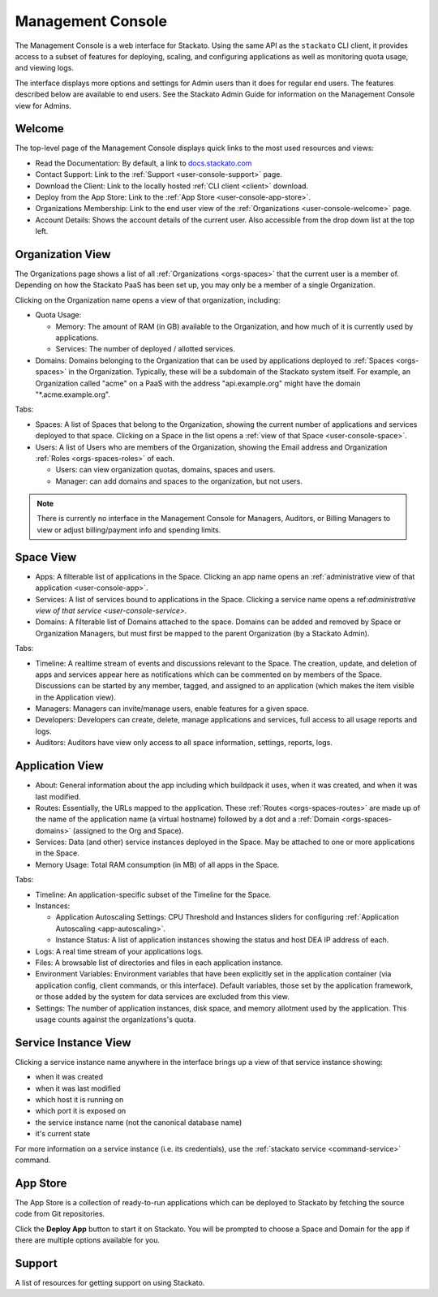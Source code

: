 .. _management-console:

.. index:: Console
.. index:: Management Console

Management Console
==================

The Management Console is a web interface for Stackato. Using the same
API as the ``stackato`` CLI client, it provides access to a subset of
features for deploying, scaling, and configuring applications as well as
monitoring quota usage, and viewing logs.

The interface displays more options and settings for Admin users than it
does for regular end users. The features described below are available
to end users. See the Stackato Admin Guide for information on the
Management Console view for Admins.

.. _user-console-welcome:

Welcome
-------

The top-level page of the Management Console displays quick links to the
most used resources and views:

* Read the Documentation: By default, a link to `docs.stackato.com <http://docs.stackato.com/>`__

* Contact Support: Link to the :ref:`Support <user-console-support>` page.

* Download the Client: Link to the locally hosted :ref:`CLI client <client>` download.

* Deploy from the App Store: Link to the :ref:`App Store <user-console-app-store>`.

* Organizations Membership: Link to the end user view of the :ref:`Organizations <user-console-welcome>` page.

* Account Details: Shows the account details of the current user. Also
  accessible from the drop down list at the top left.

.. _user-console-organizations:

Organization View
-----------------

The Organizations page shows a list of all :ref:`Organizations
<orgs-spaces>` that the current user is a member of. Depending on how
the Stackato PaaS has been set up, you may only be a member of a single
Organization.

Clicking on the Organization name opens a view of that organization, including:

* Quota Usage:

  * Memory: The amount of RAM (in GB) available to the Organization, and
    how much of it is currently used by applications.

  * Services: The number of deployed / allotted services.

* Domains: Domains belonging to the Organization that can be used by
  applications deployed to :ref:`Spaces <orgs-spaces>` in the
  Organization. Typically, these will be a subdomain of the Stackato
  system itself. For example, an Organization called "acme" on a PaaS
  with the address "api.example.org" might have the domain
  "\*.acme.example.org".
  
Tabs:

* Spaces: A list of Spaces that belong to the Organization, showing the
  current number of applications and services deployed to that space.
  Clicking on a Space in the list opens a :ref:`view of that Space
  <user-console-space>`.

* Users: A list of Users who are members of the Organization, showing
  the Email address and Organization :ref:`Roles <orgs-spaces-roles>` of
  each.
  
  * Users: can view organization quotas, domains, spaces and users.
  
  * Manager: can add domains and spaces to the organization, but not
    users.
  
.. note::
  There is currently no interface in the Management Console for
  Managers, Auditors, or Billing Managers to view or adjust
  billing/payment info and spending limits.
  
  
.. _user-console-space:

Space View
----------

* Apps: A filterable list of applications in the Space. Clicking an app
  name opens an :ref:`administrative view of that application
  <user-console-app>`.

* Services: A list of services bound to applications in the Space.
  Clicking a service name opens a ref:`administrative view of that
  service <user-console-service>`.

* Domains: A filterable list of Domains attached to the space. Domains
  can be added and removed by Space or Organization Managers, but must
  first be mapped to the parent Organization (by a Stackato Admin).

Tabs:
  
* Timeline: A realtime stream of events and discussions relevant to
  the Space. The creation, update, and deletion of apps and services appear
  here as notifications which can be commented on by members of the
  Space. Discussions can be started by any member, tagged, and assigned
  to an application (which makes the item visible in the Application view).

* Managers: Managers can invite/manage users, enable features for a
  given space.

* Developers: Developers can create, delete, manage applications and
  services, full access to all usage reports and logs.

* Auditors: Auditors have view only access to all space information,
  settings, reports, logs.


.. _user-console-app:

Application View
----------------

* About: General information about the app including which buildpack it
  uses, when it was created, and when it was last modified.

* Routes: Essentially, the URLs mapped to the application.
  These :ref:`Routes <orgs-spaces-routes>` are made up of the name of
  the application name (a virtual hostname) followed by a dot and a
  :ref:`Domain <orgs-spaces-domains>` (assigned to the Org and Space).

* Services: Data (and other) service instances deployed in the Space.
  May be attached to one or more applications in the Space.

* Memory Usage: Total RAM consumption (in MB) of all apps in the Space.

Tabs:

* Timeline: An application-specific subset of the Timeline for the Space.

* Instances:

  * Application Autoscaling Settings: CPU Threshold and Instances
    sliders for configuring :ref:`Application Autoscaling
    <app-autoscaling>`.
  * Instance Status: A list of application instances showing the status
    and host DEA IP address of each.

* Logs: A real time stream of your applications logs.

* Files: A browsable list of directories and files in each application
  instance.

* Environment Variables: Environment variables that have been explicitly
  set in the application container (via application config, client
  commands, or this interface). Default variables, those set by the
  application framework, or those added by the system for data services
  are excluded from this view.

* Settings: The number of application instances, disk space, and memory
  allotment used by the application. This usage counts against the
  organizations's quota.

.. _user-console-service:

Service Instance View
---------------------

Clicking a service instance name anywhere in the interface brings up a
view of that service instance showing:

* when it was created
* when it was last modified
* which host it is running on
* which port it is exposed on
* the service instance name (not the canonical database name)
* it's current state

For more information on a service instance (i.e. its credentials), use
the :ref:`stackato service <command-service>` command.


.. _user-console-app-store:

App Store
---------

The App Store is a collection of ready-to-run applications which can
be deployed to Stackato by fetching the source code from Git repositories.

Click the **Deploy App** button to start it on Stackato. You will be
prompted to choose a Space and Domain for the app if there are multiple
options available for you.

.. _user-console-support:

Support
-------

A list of resources for getting support on using Stackato.